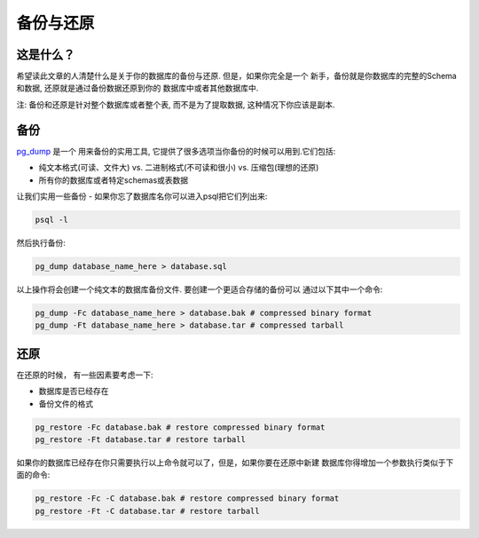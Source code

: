 备份与还原
##################

这是什么？
----------

希望读此文章的人清楚什么是关于你的数据库的备份与还原. 但是，如果你完全是一个
新手，备份就是你数据库的完整的Schema和数据, 还原就是通过备份数据还原到你的
数据库中或者其他数据库中.

注: 备份和还原是针对整个数据库或者整个表, 而不是为了提取数据, 这种情况下你应该是副本.

备份
------

`pg_dump <http://www.postgresql.org/docs/8.4/static/app-pgdump.html>`_ 是一个
用来备份的实用工具, 它提供了很多选项当你备份的时候可以用到.它们包括:

- 纯文本格式(可读、文件大) vs. 二进制格式(不可读和很小) vs. 压缩包(理想的还原)
- 所有你的数据库或者特定schemas或表数据

让我们实用一些备份 - 如果你忘了数据库名你可以进入psql把它们列出来:

.. code-block:: sql

    psql -l

然后执行备份:

.. code-block:: sql

    pg_dump database_name_here > database.sql

以上操作将会创建一个纯文本的数据库备份文件. 要创建一个更适合存储的备份可以
通过以下其中一个命令:

.. code-block:: sql

    pg_dump -Fc database_name_here > database.bak # compressed binary format
    pg_dump -Ft database_name_here > database.tar # compressed tarball


还原
-------

在还原的时候， 有一些因素要考虑一下:

- 数据库是否已经存在
- 备份文件的格式

.. code-block:: sql

    pg_restore -Fc database.bak # restore compressed binary format
    pg_restore -Ft database.tar # restore tarball

如果你的数据库已经存在你只需要执行以上命令就可以了，但是，如果你要在还原中新建
数据库你得增加一个参数执行类似于下面的命令:

.. code-block:: sql

    pg_restore -Fc -C database.bak # restore compressed binary format
    pg_restore -Ft -C database.tar # restore tarball

